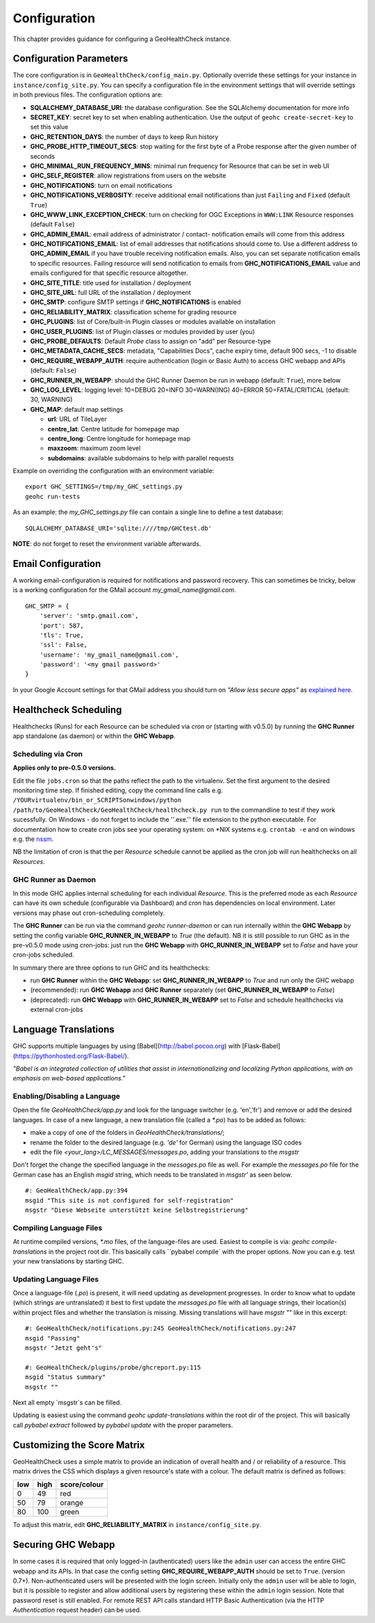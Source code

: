 .. _config:

Configuration
=============

This chapter provides guidance for configuring a GeoHealthCheck instance.

Configuration Parameters
------------------------

The core configuration is in ``GeoHealthCheck/config_main.py``.
Optionally override these settings for your instance in ``instance/config_site.py``. You can specify
a configuration file in the environment settings that will override settings in both previous files.
The configuration options are:

- **SQLALCHEMY_DATABASE_URI**: the database configuration.  See the SQLAlchemy documentation for more info
- **SECRET_KEY**: secret key to set when enabling authentication. Use the output of ``geohc create-secret-key`` to set this value
- **GHC_RETENTION_DAYS**: the number of days to keep Run history
- **GHC_PROBE_HTTP_TIMEOUT_SECS**: stop waiting for the first byte of a Probe response after the given number of seconds
- **GHC_MINIMAL_RUN_FREQUENCY_MINS**: minimal run frequency for Resource that can be set in web UI
- **GHC_SELF_REGISTER**: allow registrations from users on the website
- **GHC_NOTIFICATIONS**: turn on email notifications
- **GHC_NOTIFICATIONS_VERBOSITY**: receive additional email notifications than just ``Failing`` and ``Fixed`` (default ``True``)
- **GHC_WWW_LINK_EXCEPTION_CHECK**: turn on checking for OGC Exceptions in ``WWW:LINK`` Resource responses (default ``False``)
- **GHC_ADMIN_EMAIL**: email address of administrator / contact- notification emails will come from this address
- **GHC_NOTIFICATIONS_EMAIL**: list of email addresses that notifications should come to. Use a different address to **GHC_ADMIN_EMAIL** if you have trouble receiving notification emails. Also, you can set separate notification emails to specific resources. Failing resource will send notification to emails from **GHC_NOTIFICATIONS_EMAIL** value and emails configured for that specific resource altogether.
- **GHC_SITE_TITLE**: title used for installation / deployment
- **GHC_SITE_URL**: full URL of the installation / deployment
- **GHC_SMTP**:  configure SMTP settings if **GHC_NOTIFICATIONS** is enabled
- **GHC_RELIABILITY_MATRIX**: classification scheme for grading resource
- **GHC_PLUGINS**: list of Core/built-in Plugin classes or modules available on installation
- **GHC_USER_PLUGINS**: list of Plugin classes or modules provided by user (you)
- **GHC_PROBE_DEFAULTS**: Default `Probe` class to assign on "add" per Resource-type
- **GHC_METADATA_CACHE_SECS**: metadata, "Capabilities Docs", cache expiry time, default 900 secs, -1 to disable
- **GHC_REQUIRE_WEBAPP_AUTH**: require authentication (login or Basic Auth) to access GHC webapp and APIs (default: ``False``)
- **GHC_RUNNER_IN_WEBAPP**: should the GHC Runner Daemon be run in webapp (default: ``True``), more below
- **GHC_LOG_LEVEL**: logging level: 10=DEBUG 20=INFO 30=WARN(ING) 40=ERROR 50=FATAL/CRITICAL (default: 30, WARNING)
- **GHC_MAP**: default map settings

  - **url**: URL of TileLayer
  - **centre_lat**: Centre latitude for homepage map
  - **centre_long**: Centre longitude for homepage map
  - **maxzoom**: maximum zoom level
  - **subdomains**: available subdomains to help with parallel requests

Example on overriding the configuration with an environment variable: ::

    export GHC_SETTINGS=/tmp/my_GHC_settings.py
    geohc run-tests

As an example: the `my_GHC_settings.py` file can contain a single line to define a test database: ::

    SQLALCHEMY_DATABASE_URI='sqlite:////tmp/GHCtest.db'

**NOTE**: do not forget to reset the environment variable afterwards.

Email Configuration
-------------------

A working email-configuration is required for notifications and password recovery.
This can sometimes be tricky, below is a working configuration for the GMail account
`my_gmail_name@gmail.com`. ::

	GHC_SMTP = {
	    'server': 'smtp.gmail.com',
	    'port': 587,
	    'tls': True,
	    'ssl': False,
	    'username': 'my_gmail_name@gmail.com',
	    'password': '<my gmail password>'
	}

In your Google Account settings for that GMail address you should turn on *"Allow less secure apps"*
as `explained here <https://support.google.com/accounts/answer/6010255>`_.

.. _admin_running:

Healthcheck Scheduling
----------------------

Healthchecks (Runs) for each Resource can be scheduled via `cron` or
(starting with v0.5.0) by running the **GHC Runner** app standalone (as daemon)
or within the **GHC Webapp**.

Scheduling via Cron
...................

**Applies only to pre-0.5.0 versions.**

Edit the file ``jobs.cron`` so that the paths reflect the path to the virtualenv.
Set the first argument to the desired monitoring time step. If finished editing,
copy the command line calls e.g. ``/YOURvirtualenv/bin_or_SCRIPTSonwindows/python /path/to/GeoHealthCheck/GeoHealthCheck/healthcheck.py run``
to the commandline to test if they work sucessfully.
On Windows - do not forget to include the ''.exe.'' file extension to the python executable.
For documentation how to create cron jobs see your operating system: on \*NIX systems e.g.  ``crontab -e`` and on
windows e.g. the `nssm <https://nssm.cc/>`_.

NB the limitation of cron is that the per `Resource` schedule cannot be applied as
the cron job will run healthchecks on all `Resources`.

GHC Runner as Daemon
....................

In this mode GHC applies internal scheduling for each individual `Resource`.
This is the preferred mode as each `Resource` can have its own schedule (configurable
via Dashboard) and `cron` has dependencies on local environment.
Later versions may phase out cron-scheduling completely.

The **GHC Runner** can be run via the command `geohc runner-daemon` or can run internally within
the **GHC Webapp** by setting the config variable **GHC_RUNNER_IN_WEBAPP** to `True` (the default).
NB it is still possible to run GHC as in the pre-v0.5.0 mode using cron-jobs: just run the
**GHC Webapp** with **GHC_RUNNER_IN_WEBAPP** set to `False` and have your cron-jobs scheduled.

In summary there are three options to run GHC and its healthchecks:

* run **GHC Runner** within the **GHC Webapp**: set **GHC_RUNNER_IN_WEBAPP** to `True` and run only the GHC webapp
* (recommended): run **GHC Webapp** and **GHC Runner** separately (set **GHC_RUNNER_IN_WEBAPP** to `False`)
* (deprecated): run **GHC Webapp** with **GHC_RUNNER_IN_WEBAPP** set to `False` and schedule healthchecks via external cron-jobs


Language Translations
---------------------

GHC supports multiple languages by using [Babel](http://babel.pocoo.org) with [Flask-Babel](https://pythonhosted.org/Flask-Babel/).

*"Babel is an integrated collection of utilities that assist in internationalizing*
*and localizing Python applications, with an emphasis on web-based applications."*

Enabling/Disabling a Language
.............................

Open the file `GeoHealthCheck/app.py` and look for the language switcher (e.g. 'en','fr') and remove or add the desired languages.
In case of a new language, a new translation file (called a `*.po`) has to be added as follows:

* make a copy of one of the folders in `GeoHealthCheck/translations/`;
* rename the folder to the desired language (e.g. `'de'` for German) using the language ISO codes
* edit the file `<your_lang>/LC_MESSAGES/messages.po`, adding your translations to the `msgstr`

Don't forget the change the specified language in the `messages.po` file as well.
For example the `messages.po` file for the German case has an English  `msgid`  string,
which needs to be translated in `msgstr'` as seen below.  ::

    #: GeoHealthCheck/app.py:394
    msgid "This site is not configured for self-registration"
    msgstr "Diese Webseite unterstützt keine Selbstregistrierung"

Compiling Language Files
........................

At runtime compiled versions, `*.mo` files, of the language-files are used.
Easiest to compile is via: `geohc compile-translations` in the project root dir.
This basically calls ``pybabel compile` with the proper options.
Now you can e.g. test your new translations by starting GHC.

Updating Language Files
.......................

Once a language-file (`.po`) is present, it will need updating as development progresses.
In order to know what to update (which strings are untranslated) it best to first update the `messages.po` file with
all language strings, their location(s) within project files and whether the translation is missing.
Missing translations will have `msgstr ""` like in this excerpt: ::

	#: GeoHealthCheck/notifications.py:245 GeoHealthCheck/notifications.py:247
	msgid "Passing"
	msgstr "Jetzt geht's"

	#: GeoHealthCheck/plugins/probe/ghcreport.py:115
	msgid "Status summary"
	msgstr ""

Next all empty `msgstr`s can be filled.

Updating is easiest using the command `geohc update-translations` within the root dir of the project.
This will basically call `pybabel extract` followed by `pybabel update` with the proper parameters.

Customizing the Score Matrix
----------------------------

GeoHealthCheck uses a simple matrix to provide an indication of overall health
and / or reliability of a resource.  This matrix drives the CSS which displays
a given resource's state with a colour.  The default matrix is defined as
follows:

.. csv-table::
  :header: low,high,score/colour

  0,49,red
  50,79,orange
  80,100,green

To adjust this matrix, edit **GHC_RELIABILITY_MATRIX** in
``instance/config_site.py``.

Securing GHC Webapp
-------------------

In some cases it is required that only logged-in (authenticated) users like the ``admin`` user can
access the entire GHC webapp and its APIs. In that case the config setting **GHC_REQUIRE_WEBAPP_AUTH**
should be set to ``True``. (version 0.7+). Non-authenticated users will be presented with
the login screen. Initially only the ``admin`` user will be able to login, but it is possible to register
and allow additional users by registering these within the ``admin`` login session.
Note that password reset is still enabled. For remote REST API calls standard HTTP Basic
Authentication (via the HTTP `Authentication` request header) can be used.
